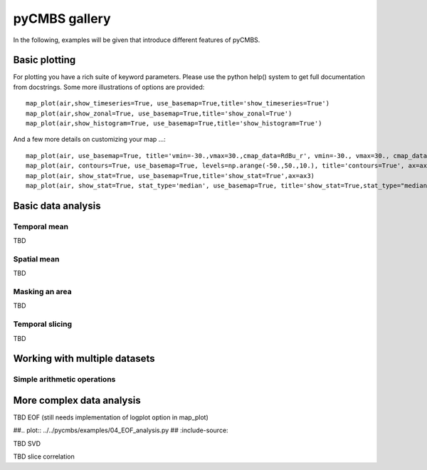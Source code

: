 pyCMBS gallery
==============

In the following, examples will be given that introduce different features of pyCMBS.

Basic plotting
--------------

.. plot:: ../../pycmbs/examples/01_basic_plotting.py
  :include-source:

For plotting you have a rich suite of keyword parameters. Please use the
python help() system to get full documentation from docstrings. Some
more illustrations of options are provided::

    map_plot(air,show_timeseries=True, use_basemap=True,title='show_timeseries=True')
    map_plot(air,show_zonal=True, use_basemap=True,title='show_zonal=True')
    map_plot(air,show_histogram=True, use_basemap=True,title='show_histogram=True')

.. plot:: ../../pycmbs/examples/01_basic_plotting_A.py

And a few more details on customizing your map ...::

    map_plot(air, use_basemap=True, title='vmin=-30.,vmax=30.,cmap_data=RdBu_r', vmin=-30., vmax=30., cmap_data='RdBu_r', ax=ax1)
    map_plot(air, contours=True, use_basemap=True, levels=np.arange(-50.,50.,10.), title='contours=True', ax=ax2)
    map_plot(air, show_stat=True, use_basemap=True,title='show_stat=True',ax=ax3)
    map_plot(air, show_stat=True, stat_type='median', use_basemap=True, title='show_stat=True,stat_type="median"', ax=ax4)

.. plot:: ../../pycmbs/examples/01_basic_plotting_B.py


Basic data analysis
-------------------

Temporal mean
~~~~~~~~~~~~~

TBD

Spatial mean
~~~~~~~~~~~~

TBD

Masking an area
~~~~~~~~~~~~~~~

TBD

Temporal slicing
~~~~~~~~~~~~~~~~

TBD


Working with multiple datasets
------------------------------

Simple arithmetic operations
~~~~~~~~~~~~~~~~~~~~~~~~~~~~

.. plot:: ../../pycmbs/examples/03_data_analysis.py
   :include-source:


More complex data analysis
--------------------------

TBD EOF (still needs implementation of logplot option in map_plot)

##.. plot:: ../../pycmbs/examples/04_EOF_analysis.py
##   :include-source:
   


TBD SVD

TBD slice correlation




